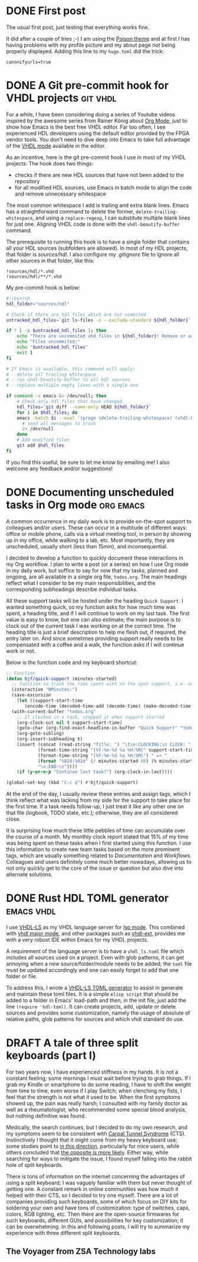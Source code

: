 #+hugo_base_dir: ../
#+TAGS: [ emacs(e) git(g) vhdl(v) org(o) ] 
#+TODO: DRAFT(d)  | DONE(D)
#+options: author:nil

* DONE First post                                     
CLOSED: [2023-10-30 Mon 23:27]
:PROPERTIES:
:EXPORT_FILE_NAME: my-first-post
:hidedoc:  true
:END:

The usual first post, just testing that everything works fine.

It did after a couple of tries ;-) I am using the [[https://themes.gohugo.io/themes/poison/][Poison theme]] and at first I has having problems with my profile picture and my about page not being properly displayed. Adding this line to my =hugo.toml= did the trick:

#+begin_src
  canonifyurls=true
#+end_src

* DONE A Git pre-commit hook for VHDL projects                     :git:vhdl:
CLOSED: [2023-11-02 Thu 22:47]
:PROPERTIES:
:EXPORT_FILE_NAME: git-precommit-vhdl
:hidedoc:  true
:END:

For a while, I have been considering doing a series of Youtube videos inspired by the awesome series from Rainer König about [[https://youtube.com/playlist?list=PLVtKhBrRV_ZkPnBtt_TD1Cs9PJlU0IIdE&feature=shared][Org Mode]], just to show how Emacs is the best free VHDL editor. Far too often, I see experienced HDL developers using the default editor provided by the FPGA vendor tools. You don't need to dive deep into Emacs to take full advantage of the [[https://www.gnu.org/software/emacs/manual/html_mono/vhdl-mode.html][VHDL mode]] available in the editor.

As an incentive, here is the git pre-commit hook I use in most of my VHDL projects. The hook does two things:

- checks if there are new HDL sources that have not been added to the repository
- for all modified HDL sources, use Emacs in batch mode to align the code and remove unnecessary whitespace


The most common whitespace I add is trailing and extra blank lines. Emacs has a straightforward command to delete the former, =delete-trailing-whitespace=, and using a =replace-regexp=, I can substitute multiple blank lines for just one. Aligning VHDL code is done with the =vhdl-beautify-buffer= command.

The prerequisite to running this hook is to have a single folder that contains all your HDL sources (subfolders are allowed). In most of my HDL projects, that folder is /sources/hdl./ I also configure my /.gitignore/ file to ignore all other sources in that folder, like this:

#+begin_src shell
  !sources/hdl/*.vhd
  !sources/hdl/**/*.vhd
#+end_src

My pre-commit hook is below:

#+begin_src sh
  #!/bin/sh
  hdl_folder="sources/hdl"

  # Check if there are hdl files which are not commited
  untracked_hdl_files=`git ls-files -o --exclude-standard ${hdl_folder}`

  if ! [ -z $untracked_hdl_files ]; then
      echo "There are uncommited vhd files in ${hdl_folder}! Remove or add then!"
      echo "Files uncommited:"
      echo "$untracked_hdl_files"
      exit 1
  fi

  # If Emacs is available, this command will apply:
  # - delete all trailing whitespace
  # - run vhdl-beautify-buffer to all hdl sources
  # - replace multiple empty lines with a single one

  if command -v emacs &> /dev/null; then
      # Check only hdl files that have changed
      hdl_files=`git diff --name-only HEAD ${hdl_folder}`
      for i in $hdl_files; do
	  emacs -batch $i --eval '(progn (delete-trailing-whitespace) (vhdl-beautify-buffer) (replace-regexp "^\n+" "\n"))' -f save-buffer \
		# send all messages to trash
		2> /dev/null
      done
      # Add modified files
      git add $hdl_files
  fi
#+end_src

If you find this useful, be sure to let me know by emailing me! I also welcome any feedback and/or suggestions!

* DONE Documenting unscheduled tasks in Org mode                  :org:emacs:
CLOSED: [2023-11-09 Thu 22:58]
:PROPERTIES:
:EXPORT_FILE_NAME: org-quick-tasks
:hidedoc:  true
:END:
:LOGBOOK:
- CLOSING NOTE [2023-11-09 Thu 22:58]
:END:

A common occurrence in my daily work is to provide on-the-spot support to colleagues and/or users. These can occur in a multitude of different ways: office or mobile phone, calls via a virtual meeting tool, in person by showing up in my office, while walking to a lab, etc. Most importantly, they are unscheduled, usually short (less than 15min), and inconsequential.

I decided to develop a function to quickly document these interactions in my Org workflow. I plan to write a post (or a series) on how I use Org mode in my daily work, but suffice to say for now that my tasks, planned and ongoing, are all available in a single org file, ~todos.org~. The main headings reflect what I consider to be my main responsibilities, and the corresponding subheadings describe individual tasks.

All these support tasks will be hosted under the heading ~Quick Support~. I wanted something quick, so my function asks for how much time was spent, a heading title, and if I will continue to work on my last task. The first value is easy to know, but one can also estimate; the main purpose is to clock out of the current task I was working on at the correct time. The heading title is just a brief description to help me flesh out, if required, the entry later on. And since sometimes providing support really needs to be compensated with a coffee and a walk, the function asks if I will continue work or not.

Below is the function code and my keyboard shortcut:

#+begin_src emacs-lisp
  ;; Function
  (defun bjf/quick-support (minutes-started)
    ;; Function to track the time spent with on the spot support, i.e. unscheduled dialogues/actiosn with colleagues. It requests how many minutes I worked on it, a title and if I should continue clokcing the last task.
    (interactive "NMinutes:")
    (save-excursion
      (let ((support-start-time
	     (encode-time (decoded-time-add (decode-time) (make-decoded-time :minute (- minutes-started))))))
	(with-current-buffer "todos.org"
	  ;; If clocked in a task, stopped it when support started
	  (org-clock-out nil t support-start-time)
	  (goto-char (org-find-exact-headline-in-buffer "Quick Support" "todos.org"))
	  (org-goto-sibling)
	  (org-insert-subheading t)
	  (insert (concat (read-string "Title: ") "\t\n:CLOCKING:\n CLOCK: "
			  (format-time-string "[%Y-%m-%d %a %H:%M]" support-start-time) "--"
			  (format-time-string "[%Y-%m-%d %a %H:%M]") " => "
			  (format "%02d:%02d" (/ minutes-started 60) (% minutes-started 60))
			  "\n:END:\n"))))
      (if (y-or-n-p "Continue last task?") (org-clock-in-last))))

  (global-set-key (kbd "C-c q") #'bjf/quick-support)
#+end_src

At the end of the day, I usually review these entries and assign tags, which I think reflect what was lacking from my side for the support to take place for the first time. If a task needs follow-up, I just treat it like any other one on that file (logbook, TODO state, etc.); otherwise, they are all considered close.

It is surprising how much these little pebbles of time can accumulate over the course of a month. My monthly clock report stated that 15% of my time was being spent on these tasks when I first started using this function. I use this information to create new team tasks based on the more prominent tags, which are usually something related to /Documentation/ and /Workflows/. Colleagues and users definitely come much better nowadays, allowing us to not only quickly get to the core of the issue or question but also dive into alternate solutions. 

* DONE Rust HDL TOML generator                                   :emacs:vhdl:
CLOSED: [2025-02-15 Sat 14:34]
:PROPERTIES:
:EXPORT_FILE_NAME: rust-hdl-toml-gen
:hidedoc:  true
:END:

I use [[https://github.com/VHDL-LS/rust_hdl][VHDL-LS]] as my VHDL language server for [[https://emacs-lsp.github.io/lsp-mode/][lsp mode]]. This combined with [[https://www.gnu.org/software/emacs/manual/html_mono/vhdl-mode.html][vhdl major mode]], and other packages such as [[https://github.com/gmlarumbe/vhdl-ext][vhdl-ext]], provides me with a very robust IDE within Emacs for my VHDL projects.

A requirement of the language server is to have a =vhdl_ls.toml= file which includes all sources used on a project. Even with glob patterns, it can get annoying when a new source/folder/module needs to be added; the =toml= file must be updated accordingly and one can easily forget to add that one folder or file.

To address this, I wrote a [[https://github.com/bjfer/hdl-toml][VHDL-LS TOML generator]] to assist in generate and maintain these toml files. It is a simple =elisp script= that should be added to a folder in Emacs' load-path and then, in the init file, just add the line ~(require 'hdl-toml)~. It can create projects, add, update or delete sources and provides some customization, namely the usage of absolute of relative paths, glob patterns for sources and which vhdl standard do use. 

* DRAFT A tale of three split keyboards (part I)

For two years now, I have experienced stiffness in my hands. It is not a constant feeling; some mornings I must wait before trying to grab things. If I grab my Kindle or smartphone to do some reading, I have to shift the weight from time to time, even worse if I play Switch; when clenching my fists, I feel that the strength is not what it used to be. When the first symptoms showed up, the pain was really harsh; I consulted with my family doctor as well as a rheumatologist, who recommended some special blood analysis, but nothing definitive was found.

Medically, the search continues, but I decided to do my own research, and my symptoms seem to be consistent with [[https://www.orthopaediezentrum-muenchenost.de/en/orthopedics/diseases/carpal-tunnel-syndrome/][Carpal Tunnel Syndrome]] (CTS).  Instinctively I thought that it might come from my heavy keyboard use; some studies point to [[https://www.sciencedirect.com/science/article/abs/pii/S0022510X14008028][in this direction]], particularly for mice users, while others concluded that [[https://onlinelibrary.wiley.com/doi/epdf/10.1002/art.22956][the opposite is more likely]]. Either way, while searching for ways to mitigate the issue, I found myself falling into the rabbit hole of split keyboards.

There is tons of information on the internet concerning the advantages of using a split keyboard; I was vaguely familiar with them but never thought of getting one. A constant remark in online communities was how much it helped with their CTS, so I decided to try one myself. There are a lot of companies providing such keyboards, some of which focus on DIY kits for soldering your own and have tons of customization: type of switches, caps, colors, RGB lighting, etc. Then there are the open-source firmwares for such keyboards, different GUIs, and possibilities for key customization; it can be overwhelming. In this and following posts, I will try to summarize my experience with three different split keyboards.

** The Voyager from ZSA Technology labs


# Local Variables:
# languagetool-local-disabled-rules: ("EN_UNPAIRED_QUOTES")
# End:
